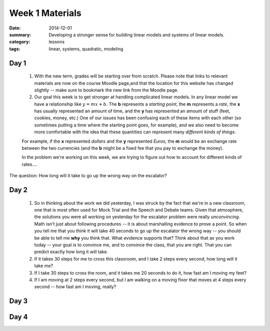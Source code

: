Week 1 Materials 
################

:date: 2014-12-01
:summary: Developing a stronger sense for building linear models and systems of linear models. 
:category: lessons
:tags: linear, systems, quadratic, modeling



=====
Day 1
=====

 1. With the new term, grades will be starting over from scratch.  Please note that links to relevant materials are now on the course Moodle page,and that the location for this website has changed slightly -- make sure to bookmark the new link from the Moodle page.  

 2. Our goal this week is to get stronger at handling complicated linear models.  In any linear model we have a relationship like :math:`y = mx + b`.  The **b** represents a *starting point*, the **m** represents a *rate*, the **x** has usually represented an amount of time, and the **y** has represented an amount of stuff (feet, cookies, money, etc.)  One of our issues has been confusing each of these items with each other (so sometimes putting a time where the starting point goes, for example), and we also need to become more comfortable with the idea that these quantities can represent many *different kinds of things*.

 For example, if the **x** represented *dollars* and the **y** represented *Euros*, the **m** would be an exchange rate between the two currencies (and the **b** might be a fixed fee that you pay to exchange the money).

 In the problem we're working on this week, we are trying to figure out how to account for different kinds of rates....

.. vimeo:: 13739329
 


The question: How long will it take to go up the wrong way on the escalator? 



=====
Day 2
=====

 1. So in thinking about the work we did yesterday, I was struck by the fact that we're in a new classroom, one that is most often used for Mock Trial and the Speech and Debate teams.  Given that atmosphere, the solutions you were all working on yesterday for the escalator problem were really *unconvincing*.  Math isn't just about following procedures -- it is about marshalling evidence to prove a point.  So when you tell me that you think it will take 40 seconds to go up the escalator the wrong way -- you should be able to tell me **why** you think that.  What evidence supports that?  Think about that as you work today -- your goal is to convince me, and to convince the class, that you are right.  That you can predict exactly how long it will take.

 2. If it takes 30 steps for me to cross this classroom, and I take 2 steps every second, how long will it take me?

 3. If I take 30 steps to cross the room, and it takes me 20 seconds to do it, how fast am I moving my feet?

 4. If I am moving at 2 steps every second, but I am walking on a moving floor that moves at 4 steps every second -- how fast am I moving, really?



=====
Day 3
=====


=====
Day 4
=====
   
